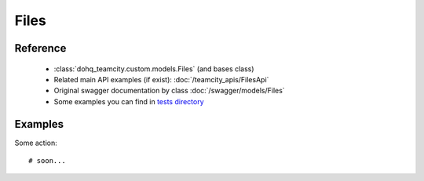 ############
Files
############

Reference
========

  + :class:`dohq_teamcity.custom.models.Files` (and bases class)
  + Related main API examples (if exist): :doc:`/teamcity_apis/FilesApi`
  + Original swagger documentation by class :doc:`/swagger/models/Files`
  + Some examples you can find in `tests directory <https://github.com/devopshq/teamcity/blob/develop/test>`_

Examples
========
Some action::

    # soon...



